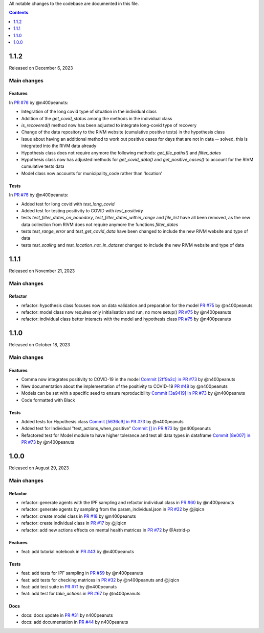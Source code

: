 All notable changes to the codebase are documented in this file.

.. contents:: **Contents**
   :local:
   :depth: 1

~~~~~~~~~
1.1.2
~~~~~~~~~
Released on December 6, 2023

Main changes
-------------

Features
^^^^^^^^

In `PR #76 <https://github.com/covid19ABM/comma/pull/76>`_ by @n400peanuts:

- Integration of the long covid type of situation in the individual class
- Addition of the `get_covid_status` among the methods in the individual class
- `is_recovered()` method now has been adjusted to integrate long-covid type of recovery
- Change of the data repository to the RIVM website (cumulative positive tests) in the hypothesis class
- Issue about having an additional method to work out positive cases for days that are not in data -- solved, this is integrated into the RIVM data already
- Hypothesis class does not require anymore the following methods: `get_file_paths()` and `filter_dates`
- Hypothesis class now has adjusted methods for `get_covid_data()` and `get_positive_cases()` to account for the RIVM cumulative tests data
- Model class now accounts for municipality_code rather than 'location'

Tests
^^^^^

In `PR #76 <https://github.com/covid19ABM/comma/pull/76>`_ by @n400peanuts:

- Added test for long covid with `test_long_covid`
- Added test for testing positivity to COVID with `test_positivity`
- tests `test_filter_dates_on_boundary`, `test_filter_dates_within_range` and `file_list` have all been removed, as the new data collection from RIVM does not require anymore the functions `filter_dates`
- tests `test_range_error` and `test_get_covid_data` have been changed to include the new RIVM website and type of data
- tests `test_scaling` and `test_location_not_in_dataset` changed to include the new RIVM website and type of data

~~~~~~~~~
1.1.1
~~~~~~~~~

Released on November 21, 2023

Main changes
-------------

Refactor
^^^^^^^^

- refactor: hypothesis class focuses now on data validation and preparation for the model `PR #75 <https://github.com/covid19ABM/comma/pull/75>`_ by @n400peanuts
- refactor: model class now requires only initialisation and run, no more setup() `PR #75 <https://github.com/covid19ABM/comma/pull/75>`_ by @n400peanuts
- refactor: individual class better interacts with the model and hypothesis class `PR #75 <https://github.com/covid19ABM/comma/pull/75>`_ by @n400peanuts

~~~~~~~~~
1.1.0
~~~~~~~~~

Released on October 18, 2023

Main changes
-------------

Features
^^^^^^^^
- Comma now integrates positivity to COVID-19 in the model `Commit [2ff9a2c] in PR #73 <https://github.com/covid19ABM/comma/pull/73/commits/2ff9a2c736a8b2a9c9235cea6a4c8d090c7d27dd>`_ by @n400peanuts
- New documentation about the implementation of the positivity to COVID-19 `PR #48 <https://github.com/covid19ABM/comma/commit/37372a3c46202d650297a285f091810914caddb1>`_ by @n400peanuts
- Models can be set with a specific seed to ensure reproducibility  `Commit [3a9419] in PR #73 <https://github.com/covid19ABM/comma/pull/73/commits/3a9419446e502b50e8cc667e4ff9737ea622e871>`_ by @n400peanuts
- Code formatted with Black

Tests
^^^^^
- Added tests for Hypothesis class `Commit [5636c9] in PR #73 <https://github.com/covid19ABM/comma/commit/5636c9e6221da6d14ca9662a7947cbcda2d51ebc>`_ by @n400peanuts
- Added test for Individual "test_actions_when_positive" `Commit [] in PR #73 <https://github.com/covid19ABM/comma/commit/5636c9e6221da6d14ca9662a7947cbcda2d51ebc>`_ by @n400peanuts
- Refactored test for Model module to have higher tolerance and test all data types in dataframe `Commit [8e007] in PR #73 <https://github.com/covid19ABM/comma/pull/73/commits/8e007980e8cbc43d2db0fe49c2b86cc256205839>`_ by @n400peanuts


~~~~~~~~~
1.0.0
~~~~~~~~~

Released on August 29, 2023

Main changes
-------------


Refactor
^^^^^^^^

- refactor: generate agents with the IPF sampling and refactor individual class in `PR #60 <https://github.com/covid19ABM/comma/pull/60>`_ by @n400peanuts
- refactor: generate agents by sampling from the param_individual.json in `PR #22 <https://github.com/covid19ABM/comma/pull/22>`_ by @jiqicn
- refactor: create model class in `PR #18 <https://github.com/covid19ABM/comma/pull/18>`_ by @n400peanuts
- refactor: create individual class in `PR #17 <https://github.com/covid19ABM/comma/pull/17>`_ by @jiqicn
- refactor: add new actions effects on mental health matrices in `PR #72 <https://github.com/covid19ABM/comma/pull/72>`_ by @Astrid-p

Features
^^^^^^^^
- feat: add tutorial notebook in `PR #43 <https://github.com/covid19ABM/comma/pull/43>`_ by @n400peanuts

Tests
^^^^^
- feat: add tests for IPF sampling in `PR #59 <https://github.com/covid19ABM/comma/pull/59>`_ by @n400peanuts
- feat: add tests for checking matrices in `PR #32 <https://github.com/covid19ABM/comma/pull/32>`_ by @n400peanuts and @jiqicn
- feat: add test suite in `PR #71 <https://github.com/covid19ABM/comma/pull/71>`_ by @n400peanuts
- feat: add test for `take_actions` in `PR #67 <https://github.com/covid19ABM/comma/pull/67>`_ by @n400peanuts

Docs
^^^^
- docs: docs update in `PR #31 <https://github.com/covid19ABM/comma/pull/31>`_ by n400peanuts
- docs: add documentation in `PR #44 <https://github.com/covid19ABM/comma/pull/44>`_ by n400peanuts
